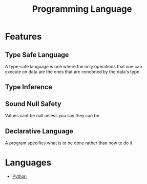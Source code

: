 :PROPERTIES:
:ID:       31c61d47-0afc-4d5c-9b60-6c154a1c518d
:END:
#+title: Programming Language

* Features
** Type Safe Language
:PROPERTIES:
:ID:       48e6dfd4-93d9-4811-855e-c739470e83d1
:END:
A type-safe language is one where the only operations that one can execute on data are the ones that are condoned by the data's type
** Type Inference
:PROPERTIES:
:ID:       c4e9f377-f854-473b-8ebd-980b5ff02365
:END:
** Sound Null Safety
Values cant be null unless you say they can be.
** Declarative Language
:PROPERTIES:
:ID:       dd3ac7e4-e3cf-4f44-88c6-7a29e0ec6edb
:END:
A program specifies what is to be done rather than how to do it
* Languages
+ [[id:7a1dd5ac-1ee4-4484-84fd-0a3336e779c1][Python]]
